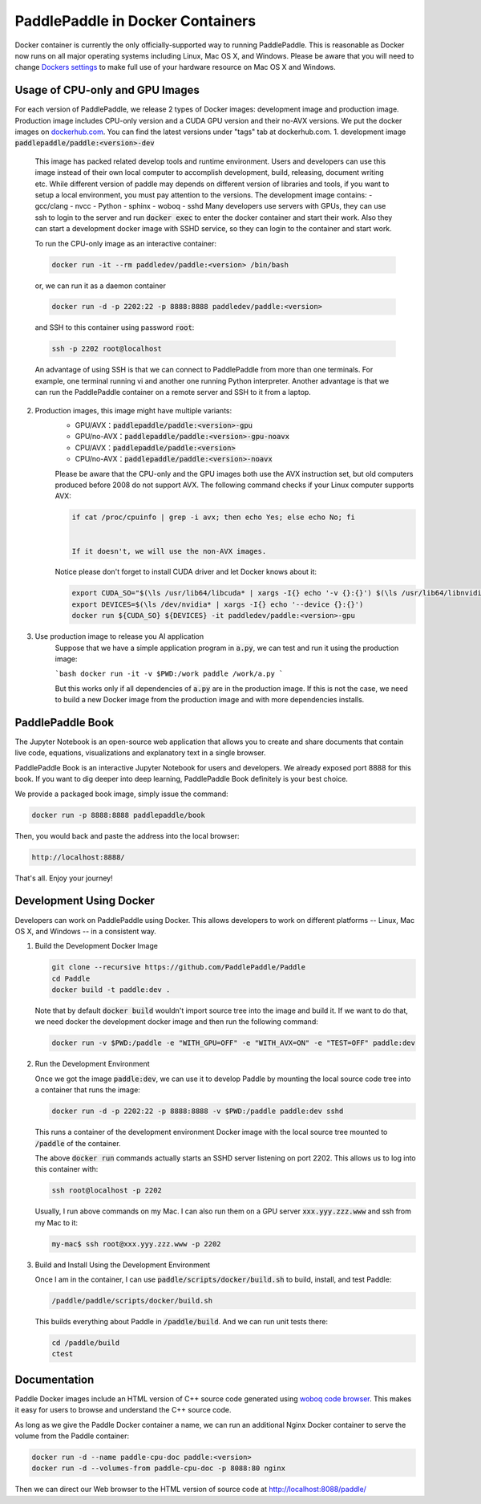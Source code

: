 PaddlePaddle in Docker Containers
=================================

Docker container is currently the only officially-supported way to
running PaddlePaddle.  This is reasonable as Docker now runs on all
major operating systems including Linux, Mac OS X, and Windows.
Please be aware that you will need to change `Dockers settings
<https://github.com/PaddlePaddle/Paddle/issues/627>`_ to make full use
of your hardware resource on Mac OS X and Windows.


Usage of CPU-only and GPU Images
----------------------------------

For each version of PaddlePaddle, we release 2 types of Docker images: development
image and production image. Production image includes CPU-only version and a CUDA
GPU version and their no-AVX versions. We put the docker images on
`dockerhub.com <https://hub.docker.com/r/paddledev/paddle/>`_. You can find the
latest versions under "tags" tab at dockerhub.com.
1. development image :code:`paddlepaddle/paddle:<version>-dev`

    This image has packed related develop tools and runtime environment. Users and
    developers can use this image instead of their own local computer to accomplish
    development, build, releasing, document writing etc. While different version of
    paddle may depends on different version of libraries and tools, if you want to
    setup a local environment, you must pay attention to the versions.
    The development image contains:
    - gcc/clang
    - nvcc
    - Python
    - sphinx
    - woboq
    - sshd
    Many developers use servers with GPUs, they can use ssh to login to the server
    and run :code:`docker exec` to enter the docker container and start their work.
    Also they can start a development docker image with SSHD service, so they can login to
    the container and start work.

    To run the CPU-only image as an interactive container:

    .. code-block:: bash

        docker run -it --rm paddledev/paddle:<version> /bin/bash

    or, we can run it as a daemon container

    .. code-block:: bash

        docker run -d -p 2202:22 -p 8888:8888 paddledev/paddle:<version>

    and SSH to this container using password :code:`root`:

    .. code-block:: bash

        ssh -p 2202 root@localhost

    An advantage of using SSH is that we can connect to PaddlePaddle from
    more than one terminals.  For example, one terminal running vi and
    another one running Python interpreter.  Another advantage is that we
    can run the PaddlePaddle container on a remote server and SSH to it
    from a laptop.


2. Production images, this image might have multiple variants:
    - GPU/AVX：:code:`paddlepaddle/paddle:<version>-gpu`
    - GPU/no-AVX：:code:`paddlepaddle/paddle:<version>-gpu-noavx`
    - CPU/AVX：:code:`paddlepaddle/paddle:<version>`
    - CPU/no-AVX：:code:`paddlepaddle/paddle:<version>-noavx`

    Please be aware that the CPU-only and the GPU images both use the AVX
    instruction set, but old computers produced before 2008 do not support
    AVX.  The following command checks if your Linux computer supports
    AVX:

    .. code-block:: bash

       if cat /proc/cpuinfo | grep -i avx; then echo Yes; else echo No; fi


       If it doesn't, we will use the non-AVX images.

    Notice please don't forget
    to install CUDA driver and let Docker knows about it:

    .. code-block:: bash

        export CUDA_SO="$(\ls /usr/lib64/libcuda* | xargs -I{} echo '-v {}:{}') $(\ls /usr/lib64/libnvidia* | xargs -I{} echo '-v {}:{}')"
        export DEVICES=$(\ls /dev/nvidia* | xargs -I{} echo '--device {}:{}')
        docker run ${CUDA_SO} ${DEVICES} -it paddledev/paddle:<version>-gpu


3. Use production image to release you AI application
    Suppose that we have a simple application program in :code:`a.py`, we can test and run it using the production image:

    ```bash
    docker run -it -v $PWD:/work paddle /work/a.py
    ```

    But this works only if all dependencies of :code:`a.py` are in the production image. If this is not the case, we need to build a new Docker image from the production image and with more dependencies installs.


PaddlePaddle Book
------------------

The Jupyter Notebook is an open-source web application that allows
you to create and share documents that contain live code, equations,
visualizations and explanatory text in a single browser.

PaddlePaddle Book is an interactive Jupyter Notebook for users and developers.
We already exposed port 8888 for this book. If you want to
dig deeper into deep learning, PaddlePaddle Book definitely is your best choice.

We provide a packaged book image, simply issue the command:

.. code-block:: bash

    docker run -p 8888:8888 paddlepaddle/book

Then, you would back and paste the address into the local browser:

.. code-block:: text

    http://localhost:8888/

That's all. Enjoy your journey!

Development Using Docker
------------------------

Developers can work on PaddlePaddle using Docker.  This allows
developers to work on different platforms -- Linux, Mac OS X, and
Windows -- in a consistent way.

1. Build the Development Docker Image

   .. code-block:: bash

      git clone --recursive https://github.com/PaddlePaddle/Paddle
      cd Paddle
      docker build -t paddle:dev .

   Note that by default :code:`docker build` wouldn't import source
   tree into the image and build it.  If we want to do that, we need docker the
   development docker image and then run the following command:

   .. code-block:: bash

      docker run -v $PWD:/paddle -e "WITH_GPU=OFF" -e "WITH_AVX=ON" -e "TEST=OFF" paddle:dev


2. Run the Development Environment

   Once we got the image :code:`paddle:dev`, we can use it to develop
   Paddle by mounting the local source code tree into a container that
   runs the image:

   .. code-block:: bash

      docker run -d -p 2202:22 -p 8888:8888 -v $PWD:/paddle paddle:dev sshd

   This runs a container of the development environment Docker image
   with the local source tree mounted to :code:`/paddle` of the
   container.

   The above :code:`docker run` commands actually starts
   an SSHD server listening on port 2202.  This allows us to log into
   this container with:

   .. code-block:: bash

      ssh root@localhost -p 2202

   Usually, I run above commands on my Mac.  I can also run them on a
   GPU server :code:`xxx.yyy.zzz.www` and ssh from my Mac to it:

   .. code-block:: bash

      my-mac$ ssh root@xxx.yyy.zzz.www -p 2202

3. Build and Install Using the Development Environment

   Once I am in the container, I can use
   :code:`paddle/scripts/docker/build.sh` to build, install, and test
   Paddle:

   .. code-block:: bash

      /paddle/paddle/scripts/docker/build.sh

   This builds everything about Paddle in :code:`/paddle/build`.  And
   we can run unit tests there:

   .. code-block:: bash

      cd /paddle/build
      ctest


Documentation
-------------

Paddle Docker images include an HTML version of C++ source code
generated using `woboq code browser
<https://github.com/woboq/woboq_codebrowser>`_.  This makes it easy
for users to browse and understand the C++ source code.

As long as we give the Paddle Docker container a name, we can run an
additional Nginx Docker container to serve the volume from the Paddle
container:

.. code-block:: bash

   docker run -d --name paddle-cpu-doc paddle:<version>
   docker run -d --volumes-from paddle-cpu-doc -p 8088:80 nginx


Then we can direct our Web browser to the HTML version of source code
at http://localhost:8088/paddle/
